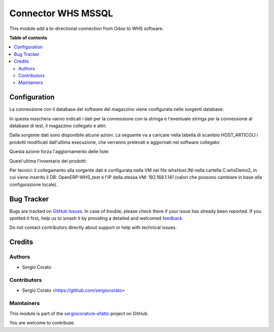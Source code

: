 ===================
Connector WHS MSSQL
===================

.. 
   !!!!!!!!!!!!!!!!!!!!!!!!!!!!!!!!!!!!!!!!!!!!!!!!!!!!
   !! This file is generated by oca-gen-addon-readme !!
   !! changes will be overwritten.                   !!
   !!!!!!!!!!!!!!!!!!!!!!!!!!!!!!!!!!!!!!!!!!!!!!!!!!!!
   !! source digest: sha256:970ac98dbb64f34e31deb9e193179a98fd7d1990bafad2c7758d75b0cc6772e3
   !!!!!!!!!!!!!!!!!!!!!!!!!!!!!!!!!!!!!!!!!!!!!!!!!!!!

.. |badge1| image:: https://img.shields.io/badge/maturity-Beta-yellow.png
    :target: https://odoo-community.org/page/development-status
    :alt: Beta
.. |badge2| image:: https://img.shields.io/badge/licence-AGPL--3-blue.png
    :target: http://www.gnu.org/licenses/agpl-3.0-standalone.html
    :alt: License: AGPL-3
.. |badge3| image:: https://img.shields.io/badge/github-sergiocorato%2Fe--efatto-lightgray.png?logo=github
    :target: https://github.com/sergiocorato/e-efatto/tree/14.0/connector_whs
    :alt: sergiocorato/e-efatto

|badge1| |badge2| |badge3|

This module add a bi-directional connection from Odoo to WHS software.

**Table of contents**

.. contents::
   :local:

Configuration
=============

La connessione con il database del software del magazzino viene configurata nelle sorgenti database:

.. image:: https://raw.githubusercontent.com/sergiocorato/e-efatto/14.0/connector_whs/static/description/sorgenti_database.png
    :alt: Sorgenti database

In questa maschera vanno indicati i dati per la connessione con la stringa e l'eventuale stringa per la connessione al database di test, il magazzino collegato e altri:

.. image:: https://raw.githubusercontent.com/sergiocorato/e-efatto/14.0/connector_whs/static/description/configurazione_sorgente_dati.png
    :alt: Configurazione sorgente dati

Dalla sorgente dati sono disponibile alcune azioni. La seguente va a caricare nella tabella di scambio HOST_ARTICOLI i prodotti modificati dall'ultima esecuzione, che verranno prelevati e aggiornati nel software collegato:

.. image:: https://raw.githubusercontent.com/sergiocorato/e-efatto/14.0/connector_whs/static/description/aggiorna_prodotti.png
    :alt: Aggiorna prodotti

Questa azione forza l'aggiornamento delle liste:

.. image:: https://raw.githubusercontent.com/sergiocorato/e-efatto/14.0/connector_whs/static/description/sincronizza_liste.png
    :alt: Sincronizza liste

Quest'ultima l'inventario dei prodotti:

.. image:: https://raw.githubusercontent.com/sergiocorato/e-efatto/14.0/connector_whs/static/description/sincronizza_magazzino.png
    :alt: Sincronizza magazzino

Per tecnici: il collegamento alla sorgente dati è configurata nella VM nel file whsHost.INI nella cartella C:\whsDemo2\, in cui viene inserito il DB: OpenERP-WHS_test e l'IP della stessa VM: 192.168.1.141 (valori che possono cambiare in base alla configurazione locale).

Bug Tracker
===========

Bugs are tracked on `GitHub Issues <https://github.com/sergiocorato/e-efatto/issues>`_.
In case of trouble, please check there if your issue has already been reported.
If you spotted it first, help us to smash it by providing a detailed and welcomed
`feedback <https://github.com/sergiocorato/e-efatto/issues/new?body=module:%20connector_whs%0Aversion:%2014.0%0A%0A**Steps%20to%20reproduce**%0A-%20...%0A%0A**Current%20behavior**%0A%0A**Expected%20behavior**>`_.

Do not contact contributors directly about support or help with technical issues.

Credits
=======

Authors
~~~~~~~

* Sergio Corato

Contributors
~~~~~~~~~~~~

* Sergio Corato <https://github.com/sergiocorato>

Maintainers
~~~~~~~~~~~

This module is part of the `sergiocorato/e-efatto <https://github.com/sergiocorato/e-efatto/tree/14.0/connector_whs>`_ project on GitHub.

You are welcome to contribute.
